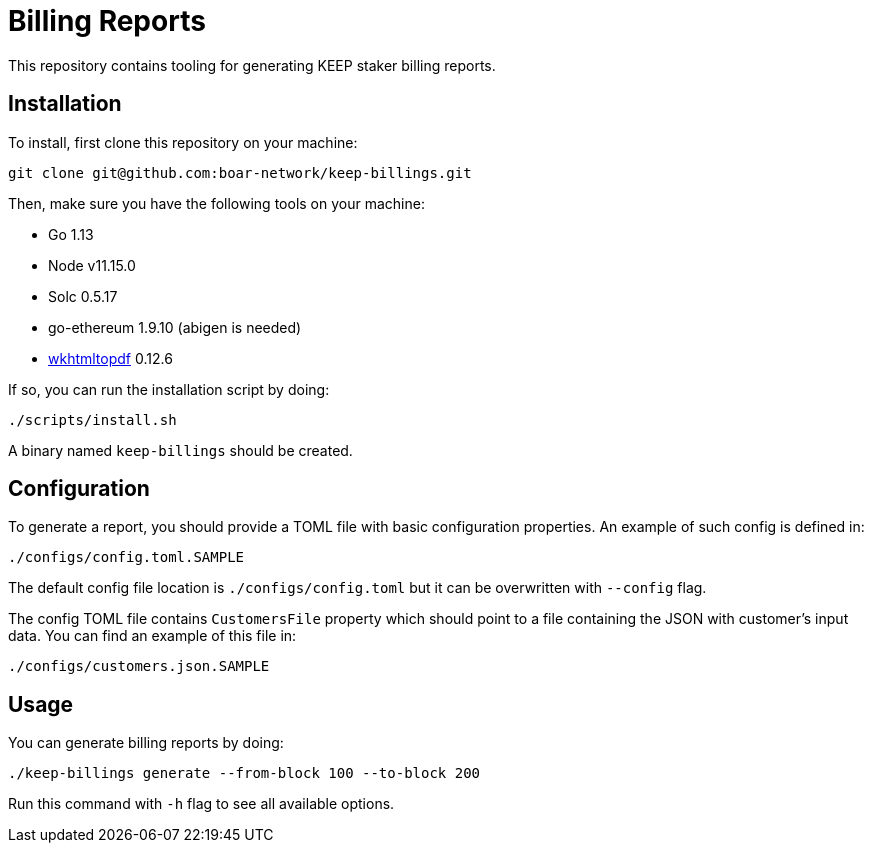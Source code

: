 = Billing Reports

This repository contains tooling for generating KEEP staker billing reports.

== Installation

To install, first clone this repository on your machine:
```
git clone git@github.com:boar-network/keep-billings.git
```

Then, make sure you have the following tools on your machine:

- Go 1.13
- Node v11.15.0
- Solc 0.5.17
- go-ethereum 1.9.10 (abigen is needed)
- https://wkhtmltopdf.org/downloads.html[wkhtmltopdf] 0.12.6

If so, you can run the installation script by doing:

```
./scripts/install.sh
```

A binary named `keep-billings` should be created.

== Configuration

To generate a report, you should provide a TOML file with basic
configuration properties. An example of such config is defined in:
```
./configs/config.toml.SAMPLE
```

The default config file location is `./configs/config.toml` but it can be
overwritten with `--config` flag.

The config TOML file contains `CustomersFile`
property which should point to a file containing the JSON with customer's
input data. You can find an example of this file in:
```
./configs/customers.json.SAMPLE
```

== Usage

You can generate billing reports by doing:
```
./keep-billings generate --from-block 100 --to-block 200
```
Run this command with `-h` flag to see all available options.

